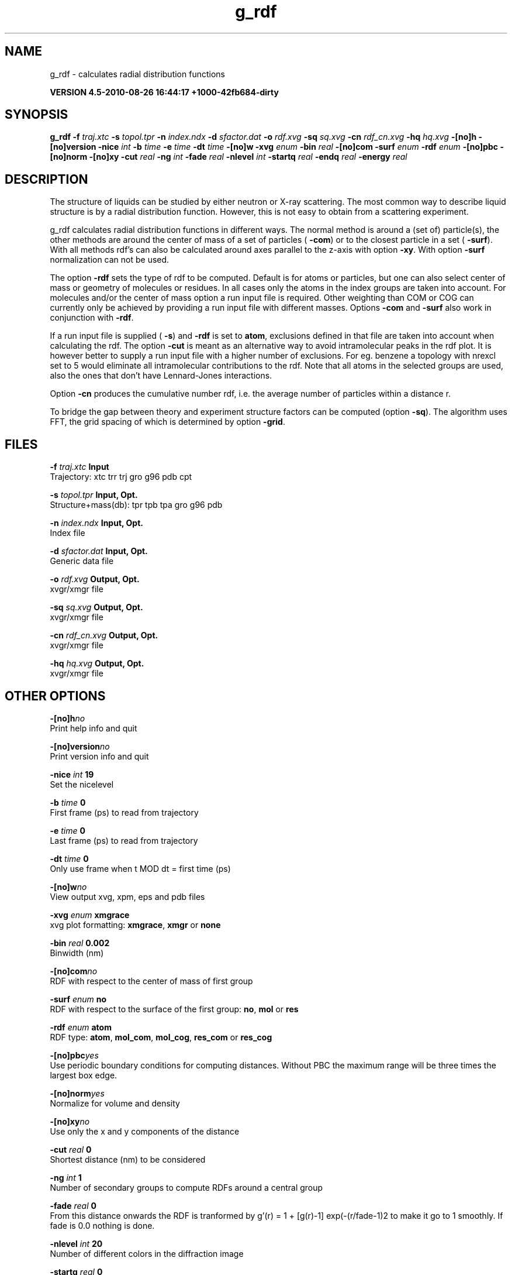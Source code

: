 .TH g_rdf 1 "Thu 26 Aug 2010" "" "GROMACS suite, VERSION 4.5-2010-08-26 16:44:17 +1000-42fb684-dirty"
.SH NAME
g_rdf - calculates radial distribution functions

.B VERSION 4.5-2010-08-26 16:44:17 +1000-42fb684-dirty
.SH SYNOPSIS
\f3g_rdf\fP
.BI "\-f" " traj.xtc "
.BI "\-s" " topol.tpr "
.BI "\-n" " index.ndx "
.BI "\-d" " sfactor.dat "
.BI "\-o" " rdf.xvg "
.BI "\-sq" " sq.xvg "
.BI "\-cn" " rdf_cn.xvg "
.BI "\-hq" " hq.xvg "
.BI "\-[no]h" ""
.BI "\-[no]version" ""
.BI "\-nice" " int "
.BI "\-b" " time "
.BI "\-e" " time "
.BI "\-dt" " time "
.BI "\-[no]w" ""
.BI "\-xvg" " enum "
.BI "\-bin" " real "
.BI "\-[no]com" ""
.BI "\-surf" " enum "
.BI "\-rdf" " enum "
.BI "\-[no]pbc" ""
.BI "\-[no]norm" ""
.BI "\-[no]xy" ""
.BI "\-cut" " real "
.BI "\-ng" " int "
.BI "\-fade" " real "
.BI "\-nlevel" " int "
.BI "\-startq" " real "
.BI "\-endq" " real "
.BI "\-energy" " real "
.SH DESCRIPTION
\&The structure of liquids can be studied by either neutron or X\-ray
\&scattering. The most common way to describe liquid structure is by a
\&radial distribution function. However, this is not easy to obtain from
\&a scattering experiment.


\&g_rdf calculates radial distribution functions in different ways.
\&The normal method is around a (set of) particle(s), the other methods
\&are around the center of mass of a set of particles (\fB \-com\fR)
\&or to the closest particle in a set (\fB \-surf\fR).
\&With all methods rdf's can also be calculated around axes parallel
\&to the z\-axis with option \fB \-xy\fR.
\&With option \fB \-surf\fR normalization can not be used.


\&The option \fB \-rdf\fR sets the type of rdf to be computed.
\&Default is for atoms or particles, but one can also select center
\&of mass or geometry of molecules or residues. In all cases only
\&the atoms in the index groups are taken into account.
\&For molecules and/or the center of mass option a run input file
\&is required.
\&Other weighting than COM or COG can currently only be achieved
\&by providing a run input file with different masses.
\&Options \fB \-com\fR and \fB \-surf\fR also work in conjunction
\&with \fB \-rdf\fR.


\&If a run input file is supplied (\fB \-s\fR) and \fB \-rdf\fR is set
\&to \fB atom\fR, exclusions defined
\&in that file are taken into account when calculating the rdf.
\&The option \fB \-cut\fR is meant as an alternative way to avoid
\&intramolecular peaks in the rdf plot.
\&It is however better to supply a run input file with a higher number of
\&exclusions. For eg. benzene a topology with nrexcl set to 5
\&would eliminate all intramolecular contributions to the rdf.
\&Note that all atoms in the selected groups are used, also the ones
\&that don't have Lennard\-Jones interactions.


\&Option \fB \-cn\fR produces the cumulative number rdf,
\&i.e. the average number of particles within a distance r.


\&To bridge the gap between theory and experiment structure factors can
\&be computed (option \fB \-sq\fR). The algorithm uses FFT, the grid
\&spacing of which is determined by option \fB \-grid\fR.
.SH FILES
.BI "\-f" " traj.xtc" 
.B Input
 Trajectory: xtc trr trj gro g96 pdb cpt 

.BI "\-s" " topol.tpr" 
.B Input, Opt.
 Structure+mass(db): tpr tpb tpa gro g96 pdb 

.BI "\-n" " index.ndx" 
.B Input, Opt.
 Index file 

.BI "\-d" " sfactor.dat" 
.B Input, Opt.
 Generic data file 

.BI "\-o" " rdf.xvg" 
.B Output, Opt.
 xvgr/xmgr file 

.BI "\-sq" " sq.xvg" 
.B Output, Opt.
 xvgr/xmgr file 

.BI "\-cn" " rdf_cn.xvg" 
.B Output, Opt.
 xvgr/xmgr file 

.BI "\-hq" " hq.xvg" 
.B Output, Opt.
 xvgr/xmgr file 

.SH OTHER OPTIONS
.BI "\-[no]h"  "no    "
 Print help info and quit

.BI "\-[no]version"  "no    "
 Print version info and quit

.BI "\-nice"  " int" " 19" 
 Set the nicelevel

.BI "\-b"  " time" " 0     " 
 First frame (ps) to read from trajectory

.BI "\-e"  " time" " 0     " 
 Last frame (ps) to read from trajectory

.BI "\-dt"  " time" " 0     " 
 Only use frame when t MOD dt = first time (ps)

.BI "\-[no]w"  "no    "
 View output xvg, xpm, eps and pdb files

.BI "\-xvg"  " enum" " xmgrace" 
 xvg plot formatting: \fB xmgrace\fR, \fB xmgr\fR or \fB none\fR

.BI "\-bin"  " real" " 0.002 " 
 Binwidth (nm)

.BI "\-[no]com"  "no    "
 RDF with respect to the center of mass of first group

.BI "\-surf"  " enum" " no" 
 RDF with respect to the surface of the first group: \fB no\fR, \fB mol\fR or \fB res\fR

.BI "\-rdf"  " enum" " atom" 
 RDF type: \fB atom\fR, \fB mol_com\fR, \fB mol_cog\fR, \fB res_com\fR or \fB res_cog\fR

.BI "\-[no]pbc"  "yes   "
 Use periodic boundary conditions for computing distances. Without PBC the maximum range will be three times the largest box edge.

.BI "\-[no]norm"  "yes   "
 Normalize for volume and density

.BI "\-[no]xy"  "no    "
 Use only the x and y components of the distance

.BI "\-cut"  " real" " 0     " 
 Shortest distance (nm) to be considered

.BI "\-ng"  " int" " 1" 
 Number of secondary groups to compute RDFs around a central group

.BI "\-fade"  " real" " 0     " 
 From this distance onwards the RDF is tranformed by g'(r) = 1 + [g(r)\-1] exp(\-(r/fade\-1)2 to make it go to 1 smoothly. If fade is 0.0 nothing is done.

.BI "\-nlevel"  " int" " 20" 
 Number of different colors in the diffraction image

.BI "\-startq"  " real" " 0     " 
 Starting q (1/nm) 

.BI "\-endq"  " real" " 60    " 
 Ending q (1/nm)

.BI "\-energy"  " real" " 12    " 
 Energy of the incoming X\-ray (keV) 

.SH SEE ALSO
.BR gromacs(7)

More information about \fBGROMACS\fR is available at <\fIhttp://www.gromacs.org/\fR>.
